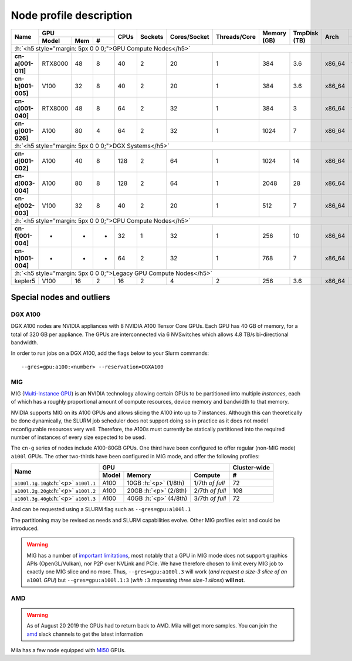 Node profile description
========================

.. _node_list:


.. role:: h(raw)
   :format: html

..
   Je trouve cela un peu futile de maintenir cette documentation à jour
   manuellement.  Peut-être pourrions nous créer dans ce dossier des sripts qui
   pourraient créer une entrée RST et qui pourraient être exécutés sur un noeud
   au Mila pour les mises à jour.


+-----------------------------+--------------------+------+---------+--------------+--------------+-------------+--------------+--------+-------------------------+
|          Name               |     GPU            | CPUs | Sockets | Cores/Socket | Threads/Core | Memory (GB) | TmpDisk (TB) |  Arch  |   Slurm Features        |
|                             +----------+-----+---+      |         |              |              |             |              |        +-------------------------+
|                             |   Model  | Mem | # |      |         |              |              |             |              |        | GPU Arch and Memory     |
+=============================+==========+=====+===+======+=========+==============+==============+=============+==============+========+=========================+
| :h:`<h5 style="margin: 5px 0 0 0;">GPU Compute Nodes</h5>`                                                                                                      |
+-----------------------------+----------+-----+---+------+---------+--------------+--------------+-------------+--------------+--------+-------------------------+
| **cn-a[001-011]**           | RTX8000  |  48 | 8 |  40  |    2    |      20      |       1      |     384     |      3.6     | x86_64 |      turing,48gb        |
+-----------------------------+----------+-----+---+------+---------+--------------+--------------+-------------+--------------+--------+-------------------------+
| **cn-b[001-005]**           | V100     |  32 | 8 |  40  |    2    |      20      |       1      |     384     |      3.6     | x86_64 |  volta,nvlink,32gb      |
+-----------------------------+----------+-----+---+------+---------+--------------+--------------+-------------+--------------+--------+-------------------------+
| **cn-c[001-040]**           | RTX8000  |  48 | 8 |  64  |    2    |      32      |       1      |     384     |      3       | x86_64 |     turing,48gb         |
+-----------------------------+----------+-----+---+------+---------+--------------+--------------+-------------+--------------+--------+-------------------------+
| **cn-g[001-026]**           | A100     |  80 | 4 |  64  |    2    |      32      |       1      |    1024     |      7       | x86_64 | ampere,nvlink,80gb      |
+-----------------------------+----------+-----+---+------+---------+--------------+--------------+-------------+--------------+--------+-------------------------+
| :h:`<h5 style="margin: 5px 0 0 0;">DGX Systems</h5>`                                                                                                            |
+-----------------------------+----------+-----+---+------+---------+--------------+--------------+-------------+--------------+--------+-------------------------+
| **cn-d[001-002]**           | A100     |  40 | 8 |  128 |    2    |      64      |       1      |    1024     |     14       | x86_64 | ampere,nvlink,dgx,40gb  |
+-----------------------------+----------+-----+---+------+---------+--------------+--------------+-------------+--------------+--------+-------------------------+
| **cn-d[003-004]**           | A100     |  80 | 8 |  128 |    2    |      64      |       1      |    2048     |     28       | x86_64 | ampere,nvlink,dgx,80gb  |
+-----------------------------+----------+-----+---+------+---------+--------------+--------------+-------------+--------------+--------+-------------------------+
| **cn-e[002-003]**           | V100     |  32 | 8 |  40  |    2    |      20      |       1      |     512     |      7       | x86_64 |  volta,nvlink,dgx,32gb  |
+-----------------------------+----------+-----+---+------+---------+--------------+--------------+-------------+--------------+--------+-------------------------+
| :h:`<h5 style="margin: 5px 0 0 0;">CPU Compute Nodes</h5>`                                                                                                      |
+-----------------------------+----------+-----+---+------+---------+--------------+--------------+-------------+--------------+--------+-------------------------+
| **cn-f[001-004]**           | -        |  -  | - |  32  |    1    |      32      |       1      |     256     |     10       | x86_64 |        rome             |
+-----------------------------+----------+-----+---+------+---------+--------------+--------------+-------------+--------------+--------+-------------------------+
| **cn-h[001-004]**           | -        |  -  | - |  64  |    2    |      32      |       1      |     768     |      7       | x86_64 |        milan            |
+-----------------------------+----------+-----+---+------+---------+--------------+--------------+-------------+--------------+--------+-------------------------+
| :h:`<h5 style="margin: 5px 0 0 0;">Legacy GPU Compute Nodes</h5>`                                                                                               |
+-----------------------------+----------+-----+---+------+---------+--------------+--------------+-------------+--------------+--------+-------------------------+
| kepler5                     | V100     |  16 | 2 |  16  |    2    |       4      |       2      |     256     |      3.6     | x86_64 |      volta,16gb         |
+-----------------------------+----------+-----+---+------+---------+--------------+--------------+-------------+--------------+--------+-------------------------+


Special nodes and outliers
--------------------------

DGX A100
^^^^^^^^

.. _dgx_a100_nodes:

DGX A100 nodes are NVIDIA appliances with 8 NVIDIA A100 Tensor Core GPUs. Each
GPU has 40 GB of memory, for a total of 320 GB per appliance. The GPUs are
interconnected via 6 NVSwitches which allows 4.8 TB/s bi-directional bandwidth.

In order to run jobs on a DGX A100, add the flags below to your Slurm
commands::

    --gres=gpu:a100:<number> --reservation=DGXA100

MIG
^^^

.. _mig_nodes:

MIG (`Multi-Instance GPU <https://www.nvidia.com/en-us/technologies/multi-instance-gpu/>`_)
is an NVIDIA technology allowing certain GPUs to be
partitioned into multiple *instances*, each of which has a roughly proportional
amount of compute resources, device memory and bandwidth to that memory.

NVIDIA supports MIG on its A100 GPUs and allows slicing the A100 into up to 7
instances. Although this can theoretically be done dynamically, the SLURM job
scheduler does not support doing so in practice as it does not model
reconfigurable resources very well. Therefore, the A100s must currently be
statically partitioned into the required number of instances of every size
expected to be used.

The ``cn-g`` series of nodes include A100-80GB GPUs. One third have been
configured to offer regular (non-MIG mode) ``a100l`` GPUs. The other two-thirds
have been configured in MIG mode, and offer the following profiles:

+-----------------------------+----------------------------------------+--------------+
|          Name               |     GPU                                | Cluster-wide |
|                             +----------+---------------+-------------+--------------+
|                             |   Model  |     Memory    |   Compute   |      #       |
+=============================+==========+===============+=============+==============+
| ``a100l.1g.10gb``:h:`<p>`   |          | 10GB :h:`<p>` | 1/7th       |     72       |
| ``a100l.1``                 | A100     | (1/8th)       | *of full*   |              |
+-----------------------------+----------+---------------+-------------+--------------+
| ``a100l.2g.20gb``:h:`<p>`   |          | 20GB :h:`<p>` | 2/7th       |     108      |
| ``a100l.2``                 | A100     | (2/8th)       | *of full*   |              |
+-----------------------------+----------+---------------+-------------+--------------+
| ``a100l.3g.40gb``:h:`<p>`   |          | 40GB :h:`<p>` | 3/7th       |     72       |
| ``a100l.3``                 | A100     | (4/8th)       | *of full*   |              |
+-----------------------------+----------+---------------+-------------+--------------+

And can be requested using a SLURM flag such as ``--gres=gpu:a100l.1``

The partitioning may be revised as needs and SLURM capabilities evolve. Other
MIG profiles exist and could be introduced.


.. warning::

    MIG has a number of `important limitations <https://docs.nvidia.com/datacenter/tesla/mig-user-guide/index.html#app-considerations>`_,
    most notably that a GPU in MIG mode does not support graphics APIs
    (OpenGL/Vulkan), nor P2P over NVLink and PCIe. We have therefore chosen to
    limit every MIG job to exactly one MIG slice and no more. Thus,
    ``--gres=gpu:a100l.3`` will work (*and request a size-3 slice of an*
    ``a100l`` *GPU*) but ``--gres=gpu:a100l.1:3`` (*with* ``:3`` *requesting
    three size-1 slices*) **will not**.



AMD
^^^

.. warning::

    As of August 20 2019 the GPUs had to return back to AMD.  Mila will get
    more samples. You can join the amd_ slack channels to get the latest
    information

.. _amd: https://mila-umontreal.slack.com/archives/CKV5YKEP6/p1561471261000500

Mila has a few node equipped with MI50_ GPUs.

.. _MI50: https://www.amd.com/en/products/professional-graphics/instinct-mi50

.. prompt:: bash $, auto

    $ srun --gres=gpu -c 8 --reservation=AMD --pty bash

    # first time setup of AMD stack
    $ conda create -n rocm python=3.6
    $ conda activate rocm

    $ pip install tensorflow-rocm
    $ pip install /wheels/pytorch/torch-1.1.0a0+d8b9d32-cp36-cp36m-linux_x86_64.whl
